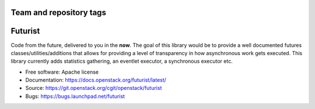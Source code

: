 ========================
Team and repository tags
========================

.. image:: https://governance.openstack.org/tc/badges/futurist.svg
    :target: https://governance.openstack.org/tc/reference/tags/index.html

.. Change things from this point on

========
Futurist
========

.. image:: https://img.shields.io/pypi/v/futurist.svg
    :target: https://pypi.python.org/pypi/futurist/
    :alt: Latest Version

.. image:: https://img.shields.io/pypi/dm/futurist.svg
    :target: https://pypi.python.org/pypi/futurist/
    :alt: Downloads

Code from the future, delivered to you in the **now**. The goal of this library
would be to provide a well documented futures classes/utilities/additions that
allows for providing a level of transparency in how asynchronous work gets
executed. This library currently adds statistics gathering, an eventlet
executor, a synchronous executor etc.

* Free software: Apache license
* Documentation: https://docs.openstack.org/futurist/latest/
* Source: https://git.openstack.org/cgit/openstack/futurist
* Bugs: https://bugs.launchpad.net/futurist
